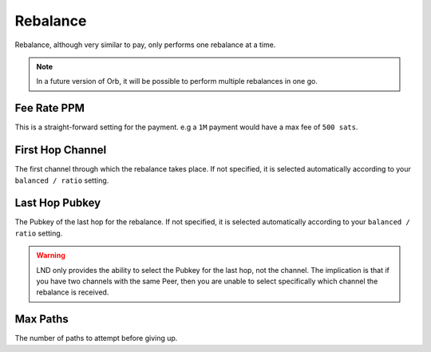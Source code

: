 Rebalance
=========

Rebalance, although very similar to pay, only performs one rebalance at a time.

.. note::

   In a future version of Orb, it will be possible to perform multiple rebalances in one go.

.. image:: rebalance.png
   :align: center
   :scale: 80%



Fee Rate PPM
------------

This is a straight-forward setting for the payment. e.g a ``1M`` payment would have a max fee of ``500 sats``.

First Hop Channel
-----------------

The first channel through which the rebalance takes place. If not specified, it is selected automatically according to your ``balanced / ratio`` setting.


Last Hop Pubkey
---------------

The Pubkey of the last hop for the rebalance. If not specified, it is selected automatically according to your ``balanced / ratio`` setting.

.. warning::

   LND only provides the ability to select the Pubkey for the last hop, not the channel. The implication is that if you have two channels with the same Peer, then you are unable to select specifically which channel the rebalance is received.

Max Paths
---------

The number of paths to attempt before giving up.

